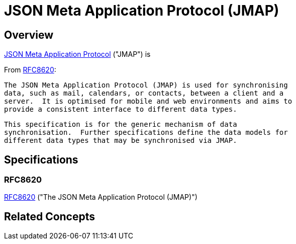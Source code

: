 = JSON Meta Application Protocol (JMAP)
:navtitle: JMAP

== Overview

https://jmap.io/[JSON Meta Application Protocol] ("JMAP")
is

From <<RFC8620>>:

   The JSON Meta Application Protocol (JMAP) is used for synchronising
   data, such as mail, calendars, or contacts, between a client and a
   server.  It is optimised for mobile and web environments and aims to
   provide a consistent interface to different data types.

   This specification is for the generic mechanism of data
   synchronisation.  Further specifications define the data models for
   different data types that may be synchronised via JMAP.


== Specifications

=== RFC8620

https://tools.ietf.org/html/rfc8620[RFC8620] ("The JSON Meta Application Protocol (JMAP)")

== Related Concepts


